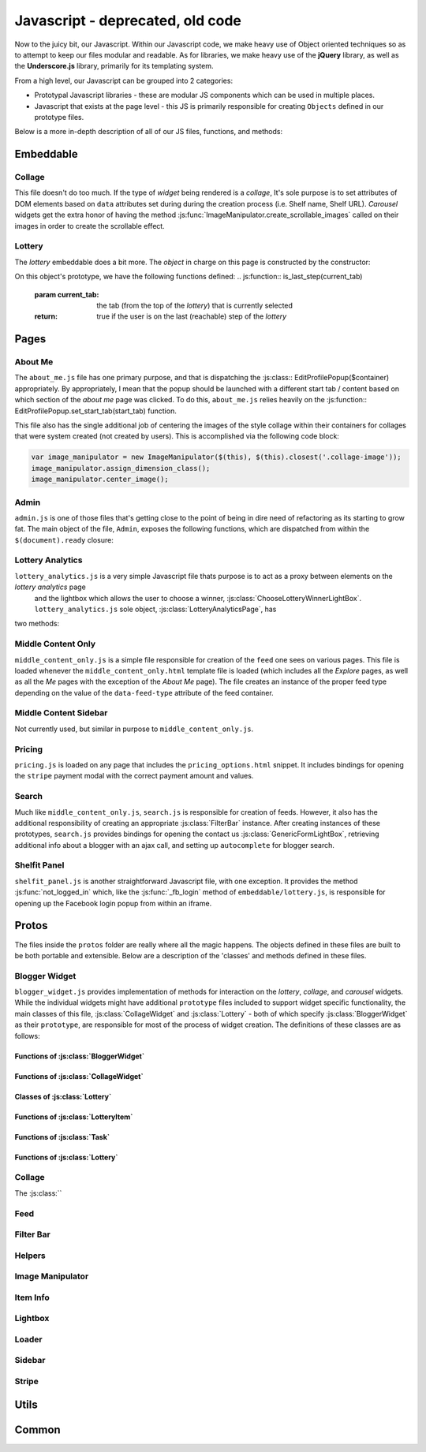 Javascript - **deprecated, old code**
=====================================


Now to the juicy bit, our Javascript. Within our Javascript code, we make heavy use of Object oriented techniques so
as to attempt to keep our files modular and readable. As for libraries, we make heavy use of the **jQuery** library, as well as the **Underscore.js** library,
primarily for its templating system.

From a high level, our Javascript can be grouped into 2 categories:

* Prototypal Javascript libraries - these are modular JS components which can be used in multiple places.
* Javascript that exists at the page level - this JS is primarily responsible for creating ``Objects`` defined in our prototype files.

Below is a more in-depth description of all of our JS files, functions, and methods:


Embeddable
----------------------

Collage
^^^^^^^^^^^
This file doesn't do too much. If the type of *widget* being rendered is a *collage*, It's sole purpose is to set
attributes of DOM elements based on ``data`` attributes set during during the creation process (i.e. Shelf name, Shelf URL).
*Carousel* widgets get the extra honor of having the method :js:func:`ImageManipulator.create_scrollable_images` called on
their images in order to create the scrollable effect.

Lottery
^^^^^^^^^^^
The *lottery* embeddable does a bit more. The *object* in charge on this page is constructed by the constructor:

.. js:class:: LotteryEmbeddable($container)

    :param $container: ``jQuery`` object containing the element which holds the *lottery*


On this object's prototype, we have the following functions defined:
.. js:function:: is_last_step(current_tab)

    :param current_tab: the tab (from the top of the *lottery*) that is currently selected
    :return: true if the user is on the last (reachable) step of the *lottery*

.. js:function:: _fb_login()

    :return: false

    This function is a hack to circumvent the Facebook cross origin policy's from within an iframe. What we do is,
    rather then use the code of *django-facebook* directly as we do in all other login / signup cases, we use the
    standard Facebook Javascript SDK methods to log the user in, then once we get an authorized response from FB,
    we manually submit the *django-facebook* form (the user is at this point logged into Facebook, so no problems will
    be hit).

.. js:function:: _reload()

    :return:

    This function reloads the iframe window. We use this in the case that the user has finished a tier of tasks. That is,
    they've either finished all mandatory tasks or finished all tasks.

.. js:function:: _increment_completed_points(current_tab)

    :param current_tab: the tab (from the top of the *lottery*) that is currently selected
    :return:

    A function to set the value of the points counter to the number of points already completed + the point value
    of the task contained in the ``current_tab``

.. js:function:: _next_incomplete_task(current_tab)

    :param current_tab: the tab (from the top of the *lottery*) that is currently selected
    :return:

    This function attempts to go to the next incomplete task in the *lottery*. If no tasks left are reachable at the user's
    tier, then we call :js:func:`_reload`.

.. js:function:: _mark_tab_as_complete(tab)

    :param tab: a ``jQuery`` object representing the tab in the *lottery* to mark as complete
    :return:

    This function marks the given ``tab`` as completed

.. js:function:: _all_tasks_except(task)

    :param task: the 'except' in ``_all_tasks_except``, this is the task which shouldn't be included in the result
    :return: array containing all of ``this.completed_tasks`` with the exception of ``task``

    A simple filter function to remove a ``task`` from the list of ``completed_tasks``.

.. js:function:: _get_task_with_id(task_id)

    :param task_id: the id of the task to fetch from ``this.completed_tasks``
    :return: the ``task`` object having the given id

.. js:function:: _replace_with_newer(task)

    :param task: if ``task`` already exists in ``this.completed_tasks``, then replace the old task in ``this.completed_tasks`` with ``task``
    :return:

.. js:function:: _show_tab_content(tab)

    :param tab: the ``jQuery`` object representing the tab whose content we want to show
    :return:

.. js:function:: _calculate_num_tasks()

    :return: the number of tasks remaining that are completable in the user's current tier.

.. js:function:: _toggle_terms()

    :return:

    Toggle display of the terms.

.. js:function:: _serialize_task(task)

    :param task: ``jQuery`` object containing an element which represents the task we want to serialize
    :return: the ``task`` serialized as a ``json`` object

.. js:function:: _submit_task(form, task, is_last_step)

    :param form: ``jQuery`` encapsulated ``form`` element which holds the information entered by the user to post to the server.
    :param task: the ``json`` encoded task to send to the server
    :param is_last_step: true if the form is submitting on the last reachable step in the current tier.
    :return:

.. js:function:: load_bindings()

    :return:

    Perform all bindings which should occur on load of the *lottery*

.. js:function:: click_bindings()

    :return:

    Perform all click bindings for the *lottery*.


Pages
----------------------

About Me
^^^^^^^^^^^^^^^^^^^^^^
The ``about_me.js`` file has one primary purpose, and that is dispatching the :js:class:: EditProfilePopup($container)
appropriately. By appropriately, I mean that the popup should be launched with a different start tab / content based
on which section of the *about me* page was clicked. To do this, ``about_me.js`` relies heavily on the :js:function:: EditProfilePopup.set_start_tab(start_tab)
function.

This file also has the single additional job of centering the images of the style collage within their containers for
collages that were system created (not created by users). This is accomplished via the following code block:

.. code-block:: javascript

    var image_manipulator = new ImageManipulator($(this), $(this).closest('.collage-image'));
    image_manipulator.assign_dimension_class();
    image_manipulator.center_image();


Admin
^^^^^^^^^^^^^^^^^^^^^^
``admin.js`` is one of those files that's getting close to the point of being in dire need of refactoring as its starting to
grow fat. The main object of the file, ``Admin``, exposes the following functions, which are dispatched from within the
``$(document).ready`` closure:

.. js:attribute:: Admin.categorized_items

    This attribute is used to store selections by the user on the *posts* and *products* admin pages. We later serialize
    the data stored in this attribute for transport to the server.

.. js:function:: generate_collage_screenshot(debug)

    :param debug: a debug flag. If true, we will open the image that was captured in a window.
    :return:

    This function uses ``html2canvas`` to generate a screenshot of a user's style collage. The primary use for this function
    is by an overnight script which calls this method to generate screenshots to be later sent out in emails.

.. js:function:: new_classification_tag(tag_val, container)

    :param tag_val: the name of the new tag being created
    :param container: the container for all added tags
    :return:

    This function is used by the *users* admin page to add classification tags to users.

.. js:function:: show_intercom_messages(url)

    :param url: the url to use for the ``GET`` request to fetch intercom messages sent to the user implicitly specified in ``url``
    :return:

    This function is used to show messages sent to a given user over intercom. It displays these messages in an instance of
    :js:class:`GenericMessageLightBox`

.. js:function:: save_blogger()

    :return:

    Used in the *influencer import* admin panel. This function saves the last blogger row added into ``Admin.added_bloggers`` array.

.. js:function:: delete_blogger($container)

    :param $container: ``jQuery`` wrapped element that points to a row in the import form
    :return:

    Remove the blogger that is displayed in ``$container`` from the ``Admin.added_bloggers`` array.

.. js:function:: add_blogger_row($page)

    :param $page: ``jQuery`` wrapped element that points to the element which we will append the new row to
    :return:

.. js:function:: set_layout_type(type)

    :param type: string representing which layout type to switch to (one of *div* or *table*)
    :return:


Lottery Analytics
^^^^^^^^^^^^^^^^^^^^^^
``lottery_analytics.js`` is a very simple Javascript file thats purpose is to act as a proxy between elements on the *lottery analytics* page
 and the lightbox which allows the user to choose a winner, :js:class:`ChooseLotteryWinnerLightBox`. ``lottery_analytics.js`` sole object, :js:class:`LotteryAnalyticsPage`, has
two methods:

.. js:function:: add_lottery_winner(winner)

    :param winner: a javascript object containing data about the winner of a *lottery*
    :return:

    This simple method updates the lottery winners on the page with chosen ``winner``

.. js:function:: remove_lottery_winner(winner_id)

    :param winner_id: the id of the winner to remove from the page
    :return:

    The inverse of the :js:func:`add_lottery_winner` function.


Middle Content Only
^^^^^^^^^^^^^^^^^^^^^^
``middle_content_only.js`` is a simple file responsible for creation of the ``feed`` one sees on various pages. This file
is loaded whenever the ``middle_content_only.html`` template file is loaded (which includes all the *Explore* pages, as
well as all the *Me* pages with the exception of the *About Me* page). The file creates an instance of the proper feed
type depending on the value of the ``data-feed-type`` attribute of the feed container.


Middle Content Sidebar
^^^^^^^^^^^^^^^^^^^^^^
Not currently used, but similar in purpose to ``middle_content_only.js``.


Pricing
^^^^^^^^^^^^^^^^^^^^^^
``pricing.js`` is loaded on any page that includes the ``pricing_options.html`` snippet. It includes bindings for
opening the ``stripe`` payment modal with the correct payment amount and values.


Search
^^^^^^^^^^^^^^^^^^^^^^
Much like ``middle_content_only.js``, ``search.js`` is responsible for creation of feeds. However, it
also has the additional responsibility of creating an appropriate :js:class:`FilterBar` instance. After creating
instances of these prototypes, ``search.js`` provides bindings for opening the contact us :js:class:`GenericFormLightBox`,
retrieving additional info about a blogger with an ajax call, and setting up ``autocomplete`` for blogger search.


Shelfit Panel
^^^^^^^^^^^^^^^^^^^^^^
``shelfit_panel.js`` is another straightforward Javascript file, with one exception. It provides the method :js:func:`not_logged_in`
which, like the :js:func:`_fb_login` method of ``embeddable/lottery.js``, is responsible for opening up the Facebook login
popup from within an iframe.


Protos
----------------------
The files inside the ``protos`` folder are really where all the magic happens. The objects defined in these files are built
to be both portable and extensible. Below are a description of the 'classes' and methods defined in these files.


Blogger Widget
^^^^^^^^^^^^^^^^^^^^^^
``blogger_widget.js`` provides implementation of methods for interaction on the *lottery*, *collage*, and *carousel* widgets.
While the individual widgets might have additional ``prototype`` files included to support widget specific functionality,
the main classes of this file, :js:class:`CollageWidget` and :js:class:`Lottery` - both of which specify :js:class:`BloggerWidget`
as their ``prototype``, are responsible for most of the process of widget creation. The definitions of these classes are
as follows:

.. js:class:: BloggerWidget($container, create_embeddable_url)

    :param $container: the ``jQuery`` object containing the element which holds the widget
    :param create_embeddable_url: the url for creation of the :py:class:`debra.models.Embeddable` instance responsible for rendering this widget

.. js:class:: CollageWidget($container, type, create_embeddable_url, download_url)

    :param $container: see :js:class:`BloggerWidget`
    :param type: the type of collage to create (one of 'carousel' or 'collage')
    :param create_embeddable_url: see :js:class:`BloggerWidget`
    :param download_url: the url which points to the :py:meth:`masuka.image_manipulator.download_image` view method.


.. js:class:: Lottery($container, create_embeddable_url, edit_mode, edit_urls)

    :param $container: see js:class:`BloggerWidget`
    :param create_embeddable_url: see js:class:`BloggerWidget`
    :param edit_mode: if true, we're in edit mode and should be allowed to skip between steps at will.
    :param edit_urls: an object of urls that will only be given in edit mode. These urls include:

    * render_embeddable_url - the url for rendering the ``lottery``
    * create_prize_url - the url for creating and editing prizes associated with this ``lottery``
    * create_task_url - the url for creating and editing tasks associated with this ``lottery``
    * preview_url - the url for this ``lottery``'s *preview* page.


Functions of :js:class:`BloggerWidget`
""""""""""""""""""""""""""""""""""""""""""""""""""""""""""""""""""""

.. js:function:: _show_next_step(show_prev, previous_step)

    :param show_prev: if true, we won't hide the previous step when showing the next step.
    :param previous_step: ``int`` representing the step we're coming from. This is the step that will -unless ``show_prev=true`` - be hidden.

.. js:function:: click_bindings()

    Setup navigational bindings (what happens when a ``.tab`` is clicked.

.. js:function:: non_click_bindings()

    Setup tooltips and other bindings that should occur on page load.

.. js:function:: embeddable_preview(render_embeddable_url)

    :param render_embeddable_url: the url to use as the source of the ``iframe`` which contains the embeddable version of the widget.


Functions of :js:class:`CollageWidget`
""""""""""""""""""""""""""""""""""""""""""""""""""""""""""""""""""""

.. js:attribute:: steps

    Provides a mapping of human readable steps to step numbers.

.. js:function:: _toggle_picked_images(force_turn_on, image)

    :param force_turn_on: if true, then rather then toggle the selection state of the ``image``, we will **always** make it selected.
    :param image: the ``jQuery`` object containing the image to toggle selection of.

.. js:function:: _toggle_all_images(force_turn_on, $btn)

    :param force_turn_on: see :js:func:`_toggle_picked_images`
    :param $btn: the 'Select All' button. We will change the text of this button as appropriate as part of this function execution.

.. js:function:: _select_picked_images()

    This function is used to manually add the selected class to all the images in our widget's ``picked_images`` object.

.. js:function:: _embeddable_code()

    Called when the user has clicked **Generate Code**, this function calls the :js:func:`Collage.copy` function to generate
    the code for the collage.

.. js:function:: _picked_as_list()

    A simple helper method to return all the values of our ``picked_images`` object as an array (assuming the value is truthy).

.. js:function:: specific_binding()

    This is where all :js:class:`CollageWidget` specific bindings occur. The major bindings that occur here are responsible
    for appropriately delegating to :js:class:`Collage` based on what interactions occur.

.. js:function:: goto_step(step_num, show_previous, next_click)

    :param step_num: ``int`` representing the next step to go to
    :param show_previous: if true, we won't hide the previous step when we go to the next step.
    :param next_click: if true, this function was called as a result of clicking the *next* button, not using the *nav bar*

    Each widget must provide its own implementation of this function (as it is what's called from the base :js:class:`BloggerWidget`'s
    :js:func:`_show_next_step` function, and so must have an implementation). The function provides specific logic that
    deals with moving between steps.


Classes of :js:class:`Lottery`
""""""""""""""""""""""""""""""""""""""""""""""""""""""""""""""""""""

.. js:class:: LotteryItem($container, delete_url, id, lottery)

    :param $container: the ``jQuery`` object encapsulating the element which contains this ``LotteryItem``
    :param delete_url: the url for deleting this ``LotteryItem``
    :param id: the id of this ``LotteryItem``
    :param lottery: the :js:class:`Lottery` that this this ``LotteryItem`` is a part of.

    ``LotteryItem`` is the base class for both :js:class:`Prize` and :js:class:`Task`, client-side reprentations of
    :py:class:`debra.models.LotteryPrize` and :py:class:`debra.models.LotteryTask`, respectively.

.. js:class:: Prize($container, delete_url, id, lottery, description, brand, quantity)

    :param $container: see :js:class:`LotteryItem`.
    :param delete_url: see :js:class:`LotteryItem`.
    :param id: see :js:class:`LotteryItem`
    :param lottery: see :js:class:`LotteryItem`.
    :param description: the entered description of this ``Prize``
    :param brand: the entered brand of this ``Prize``
    :param quantity: the entered quantity of this ``Prize``

.. js:class:: Task($container, delete_url, id, lottery, task_name, is_mandatory, point_value, is_custom_task)

    :param $container: see :js:class:`LotteryItem`.
    :param delete_url: see :js:class:`LotteryItem`.
    :param id: see :js:class:`LotteryItem`
    :param lottery: see :js:class:`LotteryItem`.
    :param task_name: the entered name of this ``Task``
    :param is_mandatory: true if this ``Task`` is mandatory
    :param point_value: the entered point value of this ``Task``
    :param is_custom_task: only true if the type of task the user has entered is a *custom* task.

Functions of :js:class:`LotteryItem`
""""""""""""""""""""""""""""""""""""""""""""""""

.. js:function:: add_item(dropdown, is_edit)

    :param dropdown: ``jQuery`` encapsulated element representing the dropdown the user entered information about the added :js:class:`LotteryItem` into.
    :param is_edit: true if the user was editing a :js:class:`LotteryItem` that had previously been created

    This function is called immediately post creation of a :js:class:`LotteryItem`.

.. js:function:: click_bindings()

    Sets up the bindings for deleting this :js:class:`LotteryItem`.

Functions of :js:class:`Task`
""""""""""""""""""""""""""""""""""""""""""""""""

.. js:function:: set_step_num()

    This function is responsible for setting the *step_id* form field inside this :js:class:`Task` container appropriately.
    The *step_id* maps directly to the :py:attr:`debra.models.LotteryTask.step_id` field.

.. js:function:: submit_form()

    Submit the form contained inside this :js:class:`Task`'s ``$container``.

Functions of :js:class:`Lottery`
""""""""""""""""""""""""""""""""""""""""""""""""

.. js:attribute:: steps

    see :js:class:`Collage`

.. js:function:: make_wysiwyg(target)

    :param target: ``jQuery`` object representing the target for the ``wysiwyg``

     We use the (mediocre) ``wysihtml5`` library for creation of the ``wysiwyg``.

 .. js:function:: form_validate($form, hard_validate)

    :param $form: ``jQuery`` object containing the form to validate
    :param hard_validate: if true, then we show error messages (if there are any). False means we validate without showing messages.
    :return: true if ``$form`` is valid, false otherwise.

.. js:function:: _submit_base_form()

    :return: a ``deferred`` object.

    Submit the base lottery form (the one that creates a new :py:class:`debra.models.Lottery` instance).

.. js:function:: _add_item(form, container, resp_json)

    :param form: the form that was submitted to the server
    :param container: the ``jQuery`` wrapped container for the new item (item data will be inserted into this container)
    :param resp_json: the ``json`` response from the server after submitting the ``form``.

    This function is called directly after a user saves the form for creating a new item. Its primary role is to delegate
    to the :js:class:`LotteryItem`'s :js:func:`add_item` function.

.. js:function:: _get_items_of_type(type)

    :param type: a reference to one of :js:class:`Prize` or :js:class:`Task` (not an instance!)
    :return: an array of :js:class:`Prize` or :js:class:`Task` instances

    Get all items of a given ``type`` added to this :js:class:`Lottery`.

.. js:function:: _close_dropdown($dropdown)

    :param $dropdown: the ``jQuery`` object containing an element which represents a dropdown

.. js:function:: _create_embeddable()

    :return: ``deferred`` object

    Make a post request to this :js:class:`Lottery`'s ``create_embeddable_url``. The success handler sets the
    url for rendering the embeddable created from the request.

.. js:function:: specific_bindings()

    Dispatch all of the functions defined above as appropriate.

.. js:function:: goto_step(step_num)

    :param step_num: see :js:class:`CollageWidget`

    See :js:class:`CollageWidget`


Collage
^^^^^^^^^^^^^^^^^^^^^^
The :js:class:``



Feed
^^^^^^^^^^^^^^^^^^^^^^


Filter Bar
^^^^^^^^^^^^^^^^^^^^^^


Helpers
^^^^^^^^^^^^^^^^^^^^^^


Image Manipulator
^^^^^^^^^^^^^^^^^^^^^^


Item Info
^^^^^^^^^^^^^^^^^^^^^^


Lightbox
^^^^^^^^^^^^^^^^^^^^^^


Loader
^^^^^^^^^^^^^^^^^^^^^^


Sidebar
^^^^^^^^^^^^^^^^^^^^^^


Stripe
^^^^^^^^^^^^^^^^^^^^^^



Utils
----------------------



Common
----------------------

